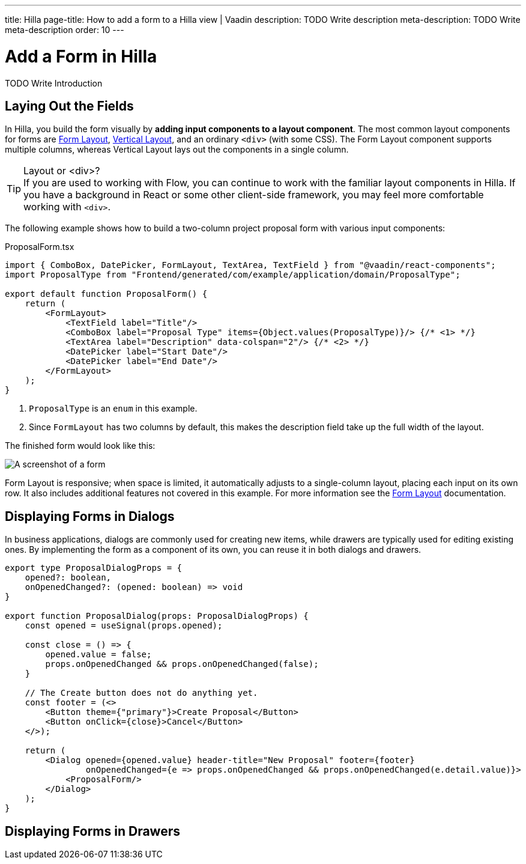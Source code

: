 ---
title: Hilla
page-title: How to add a form to a Hilla view | Vaadin
description: TODO Write description
meta-description: TODO Write meta-description
order: 10
---


= Add a Form in Hilla
:toclevels: 2

TODO Write Introduction
// TODO Review with AI


== Laying Out the Fields

In Hilla, you build the form visually by *adding input components to a layout component*. The most common layout components for forms are <</components/form-layout#,Form Layout>>, <</components/vertical-layout#,Vertical Layout>>, and an ordinary `<div>` (with some CSS).  The Form Layout component supports multiple columns, whereas Vertical Layout lays out the components in a single column.

.Layout or <div>?
[TIP]
If you are used to working with Flow, you can continue to work with the familiar layout components in Hilla. If you have a background in React or some other client-side framework, you may feel more comfortable working with `<div>`.

The following example shows how to build a two-column project proposal form with various input components:

.ProposalForm.tsx
[source,tsx]
----
import { ComboBox, DatePicker, FormLayout, TextArea, TextField } from "@vaadin/react-components";
import ProposalType from "Frontend/generated/com/example/application/domain/ProposalType";

export default function ProposalForm() {
    return (
        <FormLayout>
            <TextField label="Title"/>
            <ComboBox label="Proposal Type" items={Object.values(ProposalType)}/> {/* <1> */}
            <TextArea label="Description" data-colspan="2"/> {/* <2> */}
            <DatePicker label="Start Date"/>
            <DatePicker label="End Date"/>
        </FormLayout>
    );
}
----
<1> `ProposalType` is an `enum` in this example.
<2> Since `FormLayout` has two columns by default, this makes the description field take up the full width of the layout.

The finished form would look like this:

[.fill]
image::images/example-form.png[A screenshot of a form]

Form Layout is responsive; when space is limited, it automatically adjusts to a single-column layout, placing each input on its own row. It also includes additional features not covered in this example. For
more information see the <<{articles}/components/form-layout#,Form Layout>> documentation.


== Displaying Forms in Dialogs

In business applications, dialogs are commonly used for creating new items, while drawers are typically used for editing existing ones. By implementing the form as a component of its own, you can reuse it in both dialogs and drawers.

[source,tsx]
----
export type ProposalDialogProps = {
    opened?: boolean,
    onOpenedChanged?: (opened: boolean) => void
}

export function ProposalDialog(props: ProposalDialogProps) {
    const opened = useSignal(props.opened);

    const close = () => {
        opened.value = false;
        props.onOpenedChanged && props.onOpenedChanged(false);
    }

    // The Create button does not do anything yet.
    const footer = (<>
        <Button theme={"primary"}>Create Proposal</Button>
        <Button onClick={close}>Cancel</Button>
    </>);

    return (
        <Dialog opened={opened.value} header-title="New Proposal" footer={footer}
                onOpenedChanged={e => props.onOpenedChanged && props.onOpenedChanged(e.detail.value)}>
            <ProposalForm/>
        </Dialog>
    );
}
----

== Displaying Forms in Drawers


